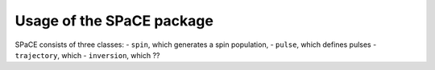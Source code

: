 Usage of the SPaCE package
==========================

SPaCE consists of three classes:
- ``spin``, which generates a spin population,
- ``pulse``, which defines pulses
- ``trajectory``, which 
- ``inversion``, which ??

.. autoClass:: spin
.. autoClass:: pulse 
.. autoClass:: trajectory 
.. autoClass:: inversion 

